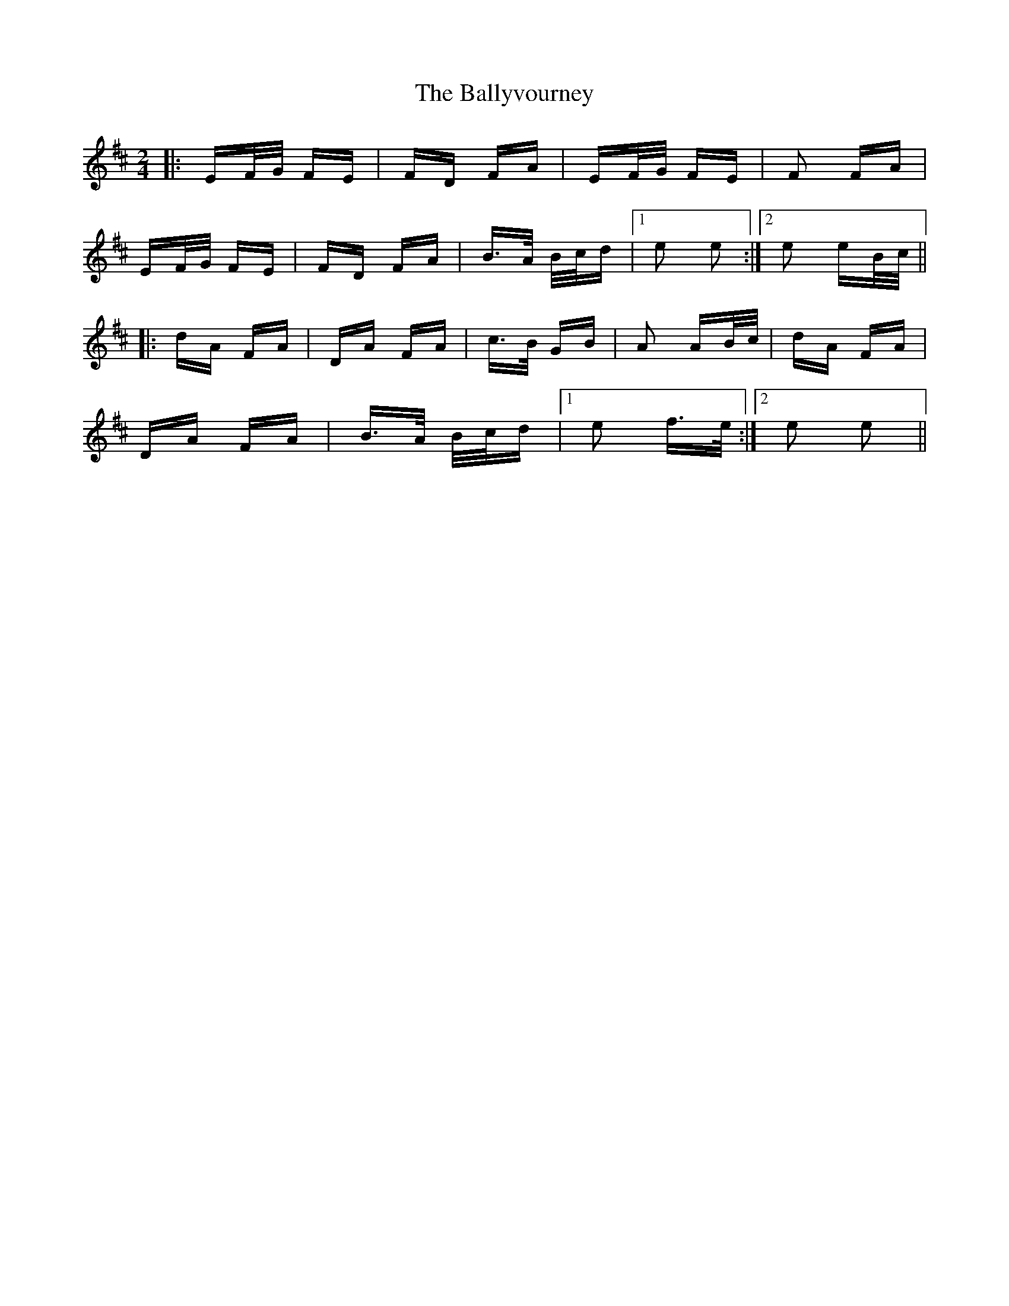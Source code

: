 X: 2590
T: Ballyvourney, The
R: polka
M: 2/4
K: Edorian
|:EF/G/ FE|FD FA|EF/G/ FE|F2 FA|
EF/G/ FE|FD FA|B>A B/c/d|1 e2 e2:|2 e2 eB/c/||
|:dA FA|DA FA|c>B GB|A2 AB/c/|dA FA|
DA FA|B>A B/c/d|1 e2 f>e:|2 e2 e2||


